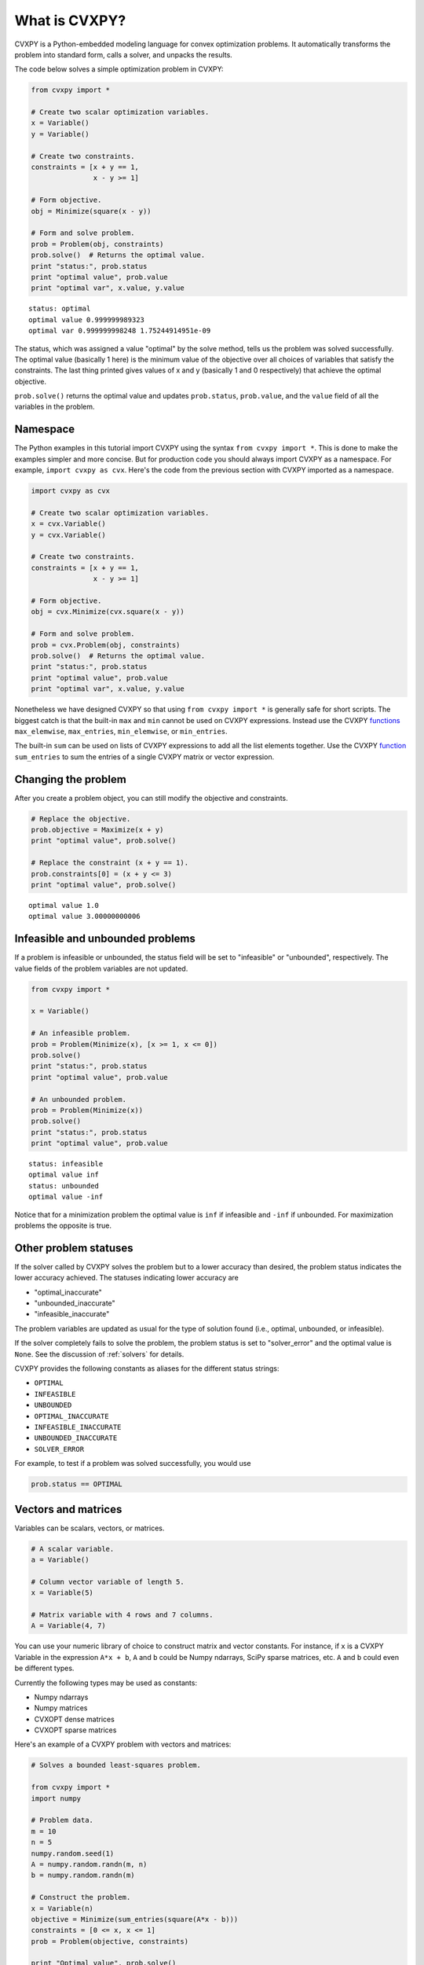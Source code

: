 .. _intro:

What is CVXPY?
==============

CVXPY is a Python-embedded modeling language for convex optimization
problems. It
automatically transforms the problem into standard form, calls a solver,
and unpacks the results.

The code below solves a simple optimization problem in CVXPY:

.. code:: python

    from cvxpy import *

    # Create two scalar optimization variables.
    x = Variable()
    y = Variable()

    # Create two constraints.
    constraints = [x + y == 1,
                   x - y >= 1]

    # Form objective.
    obj = Minimize(square(x - y))

    # Form and solve problem.
    prob = Problem(obj, constraints)
    prob.solve()  # Returns the optimal value.
    print "status:", prob.status
    print "optimal value", prob.value
    print "optimal var", x.value, y.value

.. parsed-literal::

    status: optimal
    optimal value 0.999999989323
    optimal var 0.999999998248 1.75244914951e-09


The status, which was assigned a value "optimal" by the solve method,
tells us the problem was solved successfully. The optimal value
(basically 1 here) is the minimum value of the objective over all
choices of variables that satisfy the constraints. The last thing
printed gives values of x and y (basically 1 and 0 respectively) that
achieve the optimal objective.

``prob.solve()`` returns the optimal value and updates ``prob.status``,
``prob.value``, and the ``value`` field of all the variables in the
problem.

Namespace
---------

The Python examples in this tutorial import CVXPY using the syntax ``from cvxpy import *``.
This is done to make the examples simpler and more concise. But for production
code you should always import CVXPY as a namespace. For example,
``import cvxpy as cvx``. Here's the code from the previous section with
CVXPY imported as a namespace.

.. code:: python

    import cvxpy as cvx

    # Create two scalar optimization variables.
    x = cvx.Variable()
    y = cvx.Variable()

    # Create two constraints.
    constraints = [x + y == 1,
                   x - y >= 1]

    # Form objective.
    obj = cvx.Minimize(cvx.square(x - y))

    # Form and solve problem.
    prob = cvx.Problem(obj, constraints)
    prob.solve()  # Returns the optimal value.
    print "status:", prob.status
    print "optimal value", prob.value
    print "optimal var", x.value, y.value

Nonetheless we have designed CVXPY so that using ``from cvxpy import *``
is generally safe for short scripts. The biggest catch is that the built-in
``max`` and ``min`` cannot be used on CVXPY expressions. Instead use the
CVXPY `functions <../functions/index.html>`__ ``max_elemwise``, ``max_entries``, ``min_elemwise``, or ``min_entries``.

The built-in ``sum`` can be used on lists of CVXPY expressions to add all the list elements together. Use the CVXPY `function <../functions/index.html>`__ ``sum_entries`` to sum the entries of a single CVXPY matrix or vector expression.

Changing the problem
--------------------

After you create a problem object, you can still modify the objective
and constraints.

.. code:: python

    # Replace the objective.
    prob.objective = Maximize(x + y)
    print "optimal value", prob.solve()

    # Replace the constraint (x + y == 1).
    prob.constraints[0] = (x + y <= 3)
    print "optimal value", prob.solve()

.. parsed-literal::

    optimal value 1.0
    optimal value 3.00000000006


Infeasible and unbounded problems
---------------------------------

If a problem is infeasible or unbounded, the status field will be set to
"infeasible" or "unbounded", respectively. The value fields of the
problem variables are not updated.

.. code:: python

    from cvxpy import *

    x = Variable()

    # An infeasible problem.
    prob = Problem(Minimize(x), [x >= 1, x <= 0])
    prob.solve()
    print "status:", prob.status
    print "optimal value", prob.value

    # An unbounded problem.
    prob = Problem(Minimize(x))
    prob.solve()
    print "status:", prob.status
    print "optimal value", prob.value

.. parsed-literal::

    status: infeasible
    optimal value inf
    status: unbounded
    optimal value -inf


Notice that for a minimization problem the optimal value is ``inf`` if
infeasible and ``-inf`` if unbounded. For maximization problems the
opposite is true.

Other problem statuses
----------------------

If the solver called by CVXPY solves the problem but to a lower accuracy than desired, the
problem status indicates the lower accuracy achieved. The
statuses indicating lower accuracy are

* "optimal\_inaccurate"
* "unbounded\_inaccurate"
* "infeasible\_inaccurate"

The problem variables are updated as usual for the type of solution
found (i.e., optimal, unbounded, or infeasible).

If the solver completely fails to solve the problem, the problem
status is set to "solver\_error" and the optimal value is ``None``. See
the discussion of :ref:`solvers` for details.

CVXPY provides the following constants as aliases for the different status strings:

* ``OPTIMAL``
* ``INFEASIBLE``
* ``UNBOUNDED``
*  ``OPTIMAL_INACCURATE``
* ``INFEASIBLE_INACCURATE``
* ``UNBOUNDED_INACCURATE``
* ``SOLVER_ERROR``

For example, to test if a problem was solved successfully, you would use

.. code:: python

    prob.status == OPTIMAL

Vectors and matrices
--------------------

Variables can be scalars, vectors, or matrices.

.. code:: python

    # A scalar variable.
    a = Variable()

    # Column vector variable of length 5.
    x = Variable(5)

    # Matrix variable with 4 rows and 7 columns.
    A = Variable(4, 7)

You can use your numeric library of choice to construct matrix and
vector constants. For instance, if ``x`` is a CVXPY Variable in the
expression ``A*x + b``, ``A`` and ``b`` could be Numpy ndarrays, SciPy
sparse matrices, etc. ``A`` and ``b`` could even be different types.

Currently the following types may be used as constants:

-  Numpy ndarrays
-  Numpy matrices
-  CVXOPT dense matrices
-  CVXOPT sparse matrices

Here's an example of a CVXPY problem with vectors and matrices:

.. code:: python

    # Solves a bounded least-squares problem.

    from cvxpy import *
    import numpy

    # Problem data.
    m = 10
    n = 5
    numpy.random.seed(1)
    A = numpy.random.randn(m, n)
    b = numpy.random.randn(m)

    # Construct the problem.
    x = Variable(n)
    objective = Minimize(sum_entries(square(A*x - b)))
    constraints = [0 <= x, x <= 1]
    prob = Problem(objective, constraints)

    print "Optimal value", prob.solve()
    print "Optimal var"
    print x.value # A numpy matrix.

.. parsed-literal::

    Optimal value 4.14133859146
    Optimal var
    [[ -2.76479783e-10]
     [  3.59742090e-10]
     [  1.34633378e-01]
     [  1.24978611e-01]
     [ -3.67846924e-11]]

Constraints
-----------

As shown in the example code, you can use ``==``, ``<=``, and ``>=`` to construct constraints in CVXPY. Equality and inequality constraints are elementwise, whether they involve scalars, vectors, or matrices. For example, together the constraints ``0 <= x`` and ``x <= 1`` mean that every entry of ``x`` is between 0 and 1.

If you want matrix inequalities that represent semi-definite cone constraints, see :ref:`semidefinite`. The section explains how to express a semi-definite cone inequality.

You cannot construct inequalities with ``<`` and ``>``. Strict inequalities don't make sense in a real world setting. Also, you cannot chain constraints together, e.g., ``0 <= x <= 1`` or ``x == y == 2``. The Python interpreter treats chained constraints in such a way that CVXPY cannot capture them. CVXPY will raise an exception if you write a chained constraint.

Parameters
----------

Parameters are symbolic representations of constants. The purpose of parameters is to change
the value of a constant in a problem without reconstructing the entire
problem.

Parameters can be vectors or matrices, just like variables. When you
create a parameter you have the option of specifying the sign of the
parameter's entries (positive, negative, or unknown). The sign is
unknown by default. The sign is used in :ref:`dcp`. Parameters can be
assigned a constant value any time after they are created. The constant
value must have the same dimensions and sign as those specified when the
parameter was created.

.. code:: python

    # Positive scalar parameter.
    m = Parameter(sign="positive")

    # Column vector parameter with unknown sign (by default).
    c = Parameter(5)

    # Matrix parameter with negative entries.
    G = Parameter(4, 7, sign="negative")

    # Assigns a constant value to G.
    G.value = -numpy.ones((4, 7))

You can initialize a parameter with a value. The following code segments are equivalent:

.. code:: python

    # Create parameter, then assign value.
    rho = Parameter(sign="positive")
    rho.value = 2

    # Initialize parameter with a value.
    rho = Parameter(sign="positive", value=2)

Computing trade-off curves is a common use of parameters. The example below
computes a trade-off curve for a LASSO problem.

.. code:: python

    from cvxpy import *
    import numpy
    import matplotlib.pyplot as plt

    # Problem data.
    n = 15
    m = 10
    numpy.random.seed(1)
    A = numpy.random.randn(n, m)
    b = numpy.random.randn(n)
    # gamma must be positive due to DCP rules.
    gamma = Parameter(sign="positive")

    # Construct the problem.
    x = Variable(m)
    error = sum_squares(A*x - b)
    obj = Minimize(error + gamma*norm(x, 1))
    prob = Problem(obj)

    # Construct a trade-off curve of ||Ax-b||^2 vs. ||x||_1
    sq_penalty = []
    l1_penalty = []
    x_values = []
    gamma_vals = numpy.logspace(-4, 6)
    for val in gamma_vals:
        gamma.value = val
        prob.solve()
        # Use expr.value to get the numerical value of
        # an expression in the problem.
        sq_penalty.append(error.value)
        l1_penalty.append(norm(x, 1).value)
        x_values.append(x.value)

    plt.rc('text', usetex=True)
    plt.rc('font', family='serif')
    plt.figure(figsize=(6,10))

    # Plot trade-off curve.
    plt.subplot(211)
    plt.plot(l1_penalty, sq_penalty)
    plt.xlabel(r'\|x\|_1', fontsize=16)
    plt.ylabel(r'\|Ax-b\|^2', fontsize=16)
    plt.title('Trade-Off Curve for LASSO', fontsize=16)

    # Plot entries of x vs. gamma.
    plt.subplot(212)
    for i in range(m):
        plt.plot(gamma_vals, [xi[i,0] for xi in x_values])
    plt.xlabel(r'\gamma', fontsize=16)
    plt.ylabel(r'x_{i}', fontsize=16)
    plt.xscale('log')
    plt.title(r'\text{Entries of x vs. }\gamma', fontsize=16)

    plt.tight_layout()
    plt.show()


.. image:: tutorial_files/tutorial_20_0.png


Trade-off curves can easily be computed in parallel. The code below
computes in parallel the optimal x for each :math:`\gamma` in the LASSO
problem above.

.. code:: python

    from multiprocessing import Pool

    # Assign a value to gamma and find the optimal x.
    def get_x(gamma_value):
        gamma.value = gamma_value
        result = prob.solve()
        return x.value

    # Parallel computation (set to 1 process here).
    pool = Pool(processes = 1)
    x_values = pool.map(get_x, gamma_vals)